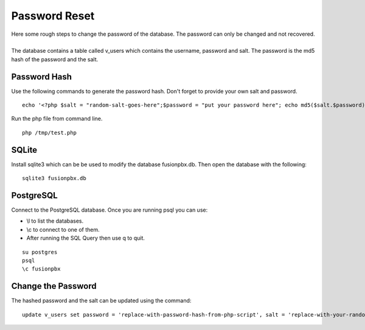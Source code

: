 ##############
Password Reset
##############


| Here some rough steps to change the password of the database. The password can only be changed and not recovered.

|

| The database contains a table called v_users which contains the username, password and salt. The password is the md5 hash of the password and the salt. 

**Password Hash**
^^^^^^^^^^^^^^^^^

| Use the following commands to generate the password hash. Don't forget to provide your own salt and password.

::

 echo '<?php $salt = "random-salt-goes-here";$password = "put your password here"; echo md5($salt.$password)."\n"; ?>' > /tmp   /test.php


| Run the php file from command line.

::

 php /tmp/test.php


**SQLite**
^^^^^^^^^^^

| Install sqlite3 which can be be used to modify the database fusionpbx.db. Then open the database with the following:
 
::

 sqlite3 fusionpbx.db

**PostgreSQL**
^^^^^^^^^^^^^^^

| Connect to the PostgreSQL database. Once you are running psql you can use:

* \\l to list the databases.
* \\c to connect to one of them.
* After running the SQL Query then use \q to quit.

::

 su postgres
 psql
 \c fusionpbx


**Change the Password**
^^^^^^^^^^^^^^^^^^^^^^^^

The hashed password and the salt can be updated using the command:

::

 update v_users set password = 'replace-with-password-hash-from-php-script', salt = 'replace-with-your-random-salt' where       username = 'superadmin';
 
 
